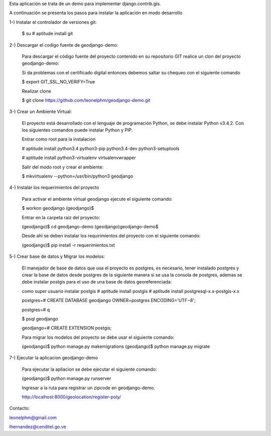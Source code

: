 Esta aplicación se trata de un demo para implementar django.contrib.gis.

A continuación se presenta los pasos para instalar la aplicación en modo desarrollo

1-) Instalar el controlador de versiones git:
    
    $ su
    # aptitude install git

2-) Descargar el codigo fuente de geodjango-demo:

    Para descargar el código fuente del proyecto contenido en su repositorio GIT realice un clon del proyecto geodjango-demo:

    Si da problemas con el certificado digital entonces debemos saltar su chequeo con el siguiente comando

    $ export GIT_SSL_NO_VERIFY=True

    Realizar clone

    $ git clone https://github.com/leonelphm/geodjango-demo.git

3-) Crear un Ambiente Virtual:

    El proyecto está desarrollado con el lenguaje de programación Python, se debe instalar Python v3.4.2. Con los siguientes comandos puede instalar Python y PIP.

    Entrar como root para la instalacion 

    # aptitude install python3.4 python3-pip python3.4-dev python3-setuptools

    # aptitude install python3-virtualenv virtualenvwrapper

    Salir del modo root y crear el ambiente:

    $ mkvirtualenv --python=/usr/bin/python3 geodjango


4-) Instalar los requerimientos del proyecto 

    Para activar el ambiente virtual geodjango ejecute el siguiente comando:

    $ workon geodjango
    (geodjango)$

    Entrar en la carpeta raiz del proyecto:

    (geodjango)$ cd geodjango-demo
    (geodjango)geodjango-demo$ 

    Desde ahi se deben instalar los requirimientos del proyecto con el siguiente comando:

    (geodjango)$ pip install -r requerimientos.txt


5-) Crear base de datos y Migrar los modelos:

    El manejador de base de datos que usa el proyecto es postgres, es necesario, tener instalado postgres y crear la base de datos desde postgres de la siguiente manera si se usa la consola de postgres, ademas se debe instalar postgis para el uso de una base de datos georeferenciada:

    como super usuario instalar postgis
    # aptitude install postgis
    # aptitude install postgresql-x.x-postgis-x.x


    postgres=# CREATE DATABASE geodjango OWNER=postgres ENCODING='UTF−8';

    postgres=# \q

    $ psql geodjango

    geodjango=# CREATE EXTENSION postgis;

    Para migrar los modelos del proyecto se debe usar el siguiente comando:

    (geodjango)$ python manage.py makemigrations
    (geodjango)$ python manage.py migrate


7-) Ejecutar la aplicacion geodjango-demo

    Para ejecutar la apliacion se debe  ejecutar el siguiente comando:

    (geodjango)$ python manage.py runserver

    Ingresar a la ruta para registrar un zipcode en geodjango-demo.

    http://localhost:8000/geolocation/register-poly/


Contacto:

leonelphm@gmail.com

lhernandez@cenditel.go.ve